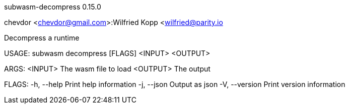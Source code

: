 subwasm-decompress 0.15.0

chevdor <chevdor@gmail.com>:Wilfried Kopp <wilfried@parity.io

Decompress a runtime

USAGE:
    subwasm decompress [FLAGS] <INPUT> <OUTPUT>

ARGS:
    <INPUT>     The wasm file to load
    <OUTPUT>    The output

FLAGS:
    -h, --help       Print help information
    -j, --json       Output as json
    -V, --version    Print version information
